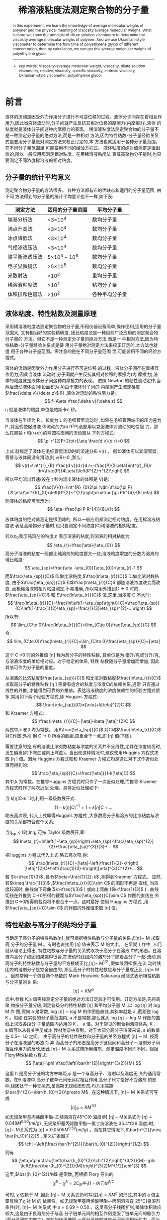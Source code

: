 #+AUTHOR: 曹嘉祺 PB18030874 化学与材料科学学院 有机化学系
#+TITLE: 稀溶液粘度法测定聚合物的分子量  
#+SUBTITLE: 
#+email: mkq@mail.ustc.edu.cn
#+begin_abstract
本文介绍了利用稀溶液粘度法测定聚合物粘均分子量的方法。利用乌氏粘度计
测定相同量的不同浓度稀溶液通过毛细管的时间,可以测定出不同浓度溶液的相对
粘度以及增比粘度,根据粘度和浓度的经验关系,可外推得到溶液的特性粘数。特
性粘数只与分子量相关,进而可由经验公式求算出聚合物的分子量。

-----
- 关键词: 稀溶液\quad 粘度法\quad 聚乙二醇\quad 粘均分子量

#+end_abstract




#+begin_abstract

In this experiment, we learn the knowledge of average molecular weighs of polymer and
the physical meaning of viscosity average molecular weighs. What is more we know the principle of dilute
solution viscometry to determine the viscosity average molecular weighs of polymer. And we use
Ukrainian-style viscometer to determine the flow time of polyethylene glycol of different concentration,
then by calculation, we can get the average molecular weighs of polyethylene glycol.



-----

- key words:  Viscosity-average molecular weight, viscosity, dilute solution viscometry, relative, viscosity, specific viscosity, intrinsic viscosity, Ukrainian-style viscometer, polyethylene glycol



#+end_abstract

#+startup: overview
#+latex_class: report
#+options: author:nil  email:nil
#+latex_header: \author{曹嘉祺 PB18030874 化学与材料科学学院 有机化学系 \thanks{中国 安徽合肥 中国科学技术大学 Email: \href{mailto:mkq@mail.ustc.edu.cn}{mkq@mail.ustc.edu.cn}}}
#+LATEX_COMPILER: xelatex
#+LATEX_HEADER: \usepackage[scheme=plain]{ctex}
#+LATEX_HEADER: \usepackage{fontspec}

#+LATEX_HEADER: \setmainfont{更纱黑体 UI SC}
#+latex_header: \hypersetup{colorlinks=true,linkcolor=blue}
#+LATEX_HEADER: \usepackage{longtable}
* 前言
  液体的流动是因受外力作用分子进行不可逆位移的过程。液体分子间存在着相互作
用力,因此当液体流动时,分子间就产生反抗其相对位移的摩擦力(内摩擦力),液体
的粘度就是液体分子间这种内摩擦力的表现。
稀溶液粘度法测定聚合物的分子量不是一种测定分子量的绝对方法,而是一种相对
方法,因为特性粘数-分子量经验关系式是要用分子量绝对测定方法来校正订定的,本
方法也就适用于各种分子量范围。在不同分子量范围里,可能要用不同的经验方程式。
液体粘度的绝对值测定是很困难的,所以一般应用都测定相对粘度。在用稀溶液粘度法
表征高聚物分子量时,也只要测定不同浓度稀溶液的相对粘度。
** 分子量的统计平均意义
   测定聚合物分子量的方法很多。 各种方法都有它的优缺点和适用的分子量范围, 由不同
方法得到的分子量的统计平均意义也不一样,如下表:
| 测定方法       | 适用的分子量范围        | 平均分子量     |
|----------------+-------------------------+----------------|
| 端基分析法     | <3\times 10^{4}         | 数均分子量     |
| 沸点升高法     | <3\times 10^{4}         | 数均分子量     |
| 冰点降低法     | <3\times 10^{4}         | 数均分子量     |
| 气相渗透压法   | <3\times 10^{4}         | 数均分子量     |
| 膜平衡渗透压法 | 5\times 10^{3} ~ 10^{6} | 数均分子量     |
| 电子显微镜法   | >5\times 10^{5}         | 数均分子量     |
| 光散射法       | >10^{2}                 | 重均分子量     |
| 稀溶液粘度法   | >10^{2}                 | 粘均分子量     |
| 体积排斥色谱法 | >10^{2}                 | 各种平均分子量 |
** 液体粘度、特性粘数及测量原理
   采用稀溶液粘度法测定聚合物的分子量,所用仪器设备简单,操作便利,适用的分子量
范围大, 又有相当好的实验精确度, 因此粘度法是一种目前广泛应用的测定聚合物分子量的
方法。但它不是一种测定分子量的绝对方法,而是一
种相对方法,因为特性粘数-分子量经验关系式是要
用分子量绝对测定方法来校正订定的,本方法也就适
用于各种分子量范围。需注意的是在不同分子量范围
里,可能要用不同的经验方程式。
#+ATTR_latex: :width 200
[[../img/1.png]]
液体的流动是因受外力作用分子进行不可逆位移
的过程。液体分子间存在着相互作用力,因此当液体
流动时,分子间就产生反抗其相对位移的摩擦力(内
摩擦力),液体的粘度就是液体分子间这种内摩擦力的表现。
依照 Newton 的粘性流动定律,当两层流动液体面间(设面积为 A)由于液体分子间的
内摩擦产生流速梯度$\frac{\delta v}{\delta z}$ 时
 ,液体对流动的粘性阻力是:
 \[
 f=A\eta \frac{\delta v}{\delta z}
 \]
\eta 就是液体的粘度,单位是帕斯卡\cdot 秒。
#+ATTR_latex: :width 170
[[../img/2.png]]
当液体在半径为 R 、长度为 L 的毛细管里流动时 
 ,如果在毛细管两端间的压力差为 P ,并且假使促进液
体流动的力(\pi R^{2}P)全部用以克服液体对流动的粘性阻
力。那么在离轴 r 和(r+dr)的两圆柱面间的流动服从
下列方程式:
\[
\pi r^{2}P+2\pi rL\eta \frac{d v}{d r}=0
\]

上式 就规定了液体在毛细管里流动时的流速分布 v(r) 。
假如液体可以润湿管壁,管壁与液体间没有滑动,则
v(R)=0 ,那么:
\[
v(r)=\int^{r}_{R} \frac{d v}{d r}d r=-\frac{P}{2L\eta}\int^{r}_{R}r dr=\frac{P}{4L\eta}\left(R^{2}-r^{2}\right)
\]
所以平均流出容速(设在 t 秒内流出液体的体积是 V)是:
\[
\frac{V}{t}=\int^{R}_{0}2\pi rvdr=\frac{\pi P}{2L\eta}\int^{R}_{0}r\left(R^{2}-r^{2}\right)dr=\frac{\pi PR^{4}}{8L\eta}
\]
则液体的粘度可表示为:
\[
\eta=\frac{\pi P R^{4}}{8LV}t
\]

液体粘度的绝对值测定是很困难的, 所以一般应用都测定相对粘度。在用稀溶液粘度法
表征高聚物分子量时,也只要测定不同浓度(C)稀溶液的相对粘度。

若以\eta_{0}表示纯溶剂的粘度,\eta 表示溶液的粘度,则溶液的相对粘度为:
\[
\eta_{r}=\frac{\eta}{\eta_{0}}
\]
高分子溶液的粘度一般都比纯溶剂的粘度要大一些,溶液粘度增加的分数为溶液的增比粘度:
\[
\eta_{sp}=\frac{\eta -\eta_{0}}{\eta_{0}}=\eta_{r}-1
\]
而$\frac{\eta_{sp}}{C}$ 叫做比浓粘度,$\frac{ln\eta_{r}}{C}$ 叫做比浓对数粘度,
由于$\frac{\eta_{sp}}{C}$ 和$\frac{ln\eta_{r}}{C}$ 都随溶液浓度改变而改变,
而极稀溶液的相对粘度测定,不易准确, 所以常用外推到C -> 0 时的$\frac{\eta_{sp}}{C}$ 和
$\frac{ln\eta_{r}}{C}$ 值,这里,当浓度 C 不大时:
\[
\frac{ln\eta_{r}}{C}=\frac{ln\left(1+\eta_{sp}\right)}{C}=\frac{\eta_{sp}}{C}\left(1-\frac{1}{2}\eta_{sp}+\frac{1}{3}\eta_{sp}^{2}-...\right)
\]
所以有:
\[
\lim_{C\to 0}\frac{ln\eta_{r}}{C}=\lim_{C\to 0}\frac{\eta_{sp}}{C}
\]
令:
\[
\lim_{C\to 0}\frac{ln\eta_{r}}{C}=\lim_{C\to 0}\frac{\eta_{sp}}{C}=[\eta]
\]
这个 C->0 时的外推值 [\eta] 称为高分子的特性粘数, 其单位是为
毫升/克或分升/克,与溶液浓度的单位相对应。对于给定的体系, 特性
粘数随分子量增加而增加, 因此其值可作为分子量的量度。

从溶液的比浓粘度$\frac{\eta_{sp}}{C}$ 和比浓对数粘度$\frac{ln\eta_{r}}{C}$ 求取高分子的特性粘数 [\eta ]
需要有适合的粘度与浓度C的依赖关系,通常
只有通过线性的外推, 才能得到可靠的外推值。表达溶液粘度的浓度依赖性的经验方程式很
多,常用如下两个经验方程式,即 Huggins 方程式:
\[
\frac{\eta_{sp}}{C}=[\eta]+k[\eta]^{2}C
\]
和 Kraemer 方程式:
\[
\frac{ln\eta_{r}}{C}=[\eta]-\beta [\eta]^{2}C
\]
两式中,k 和\beta 均为常数。
用$\frac{\eta_{sp}}{C}$ 对C和$\frac{ln\eta_{r}}{C}$ 对C作图,外推
到 C -> 0 所得的截距,应重合于一点,即 [\eta] 值(下图).
#+ATTR_latex: :width 200
[[../img/3.png]]


需要注意的是,有的溶液比浓对数粘度与浓度的关系并不呈线性,尤其在浓度较高时,
发生偏离(向下弯曲或向上弯曲)。当出现这种情况时,建议使用Huggins 方程式求取 [\eta ] 值。因为
Huggins 方程式和和 Kraemer 方程式均是通过对下式作近似处理而得到的:
\[
\frac{\eta_{sp}}{C}=\frac{[\eta]}{1-k[\eta]C}
\]
其中,k 为常数。在推导Huggins 方程式时只作了一次近似处理,而推导 Kraemer 方程式时作了两次近似
处理。具体近似处理如下:

当 k[\eta]C\ll 1时,利用一级级数展开式:
\[
\left(1-k[\eta]C\right)^{-1}=1+k[\eta]C+...
\]
略去高次项, 代入上式即得Huggins 方程式
 ,大多数高分子稀溶液的比浓粘度与浓度的关系都符合这个关系;
 
当\eta_{sp} < 1时,ln\eta_{r} 可按 Taylor 级数展开,即
\[
ln\eta_{r}=ln\left(1+\eta_{sp}\right)=\eta_{sp}-\frac{\eta_{sp}^{2}}{2}+\frac{\eta_{sp}^{3}}{3}+...
\]
把Huggins 方程式代入上式,略去高次项,得:
\[
\frac{ln\eta_{r}}{C}=[\eta]-\left(\frac{1}{2}-k\right)[\eta]^{2}C+\left(\frac{1}{3}-k\right)[\eta]^{3}C^{2}+...
\]
若 $k=\frac{1}{3}$ ,且令$\beta=\frac{1}{2}-k$ ,则得到Kraemer 方程式。
显然,若$k\neq \frac{1}{3}$ ,$\frac{ln\eta_{r}}{C}\sim C$ 的图形不再是
直线, 当浓度较高时, 曲线向下弯曲($k>\frac{1/3}$ ) 或向上弯曲 ($k<\frac{1}{3}$ )
 , 曲线切线在外推到 C->0所得的截距与$\frac{\eta_{sp}}{C}\sim C$ 作图的直线在
外推到 C->0所得的截距将不重合于一点。这时最好
使用 Huggins 方程式
 ,用$\frac{\eta_{sp}}{C}\sim C$ 的作图的外推值求取 [\eta] 值。

** 特性粘数与高分子的粘均分子量
当确定了高分子的特性粘数[\eta] ,就可根据特性粘数与分子量的关系式[\eta]\sim M 求取高
分子的分子量 M 。有时也直接用 [\eta] 值来表示 M 的大小。
在早期工作中, 人们就从理论上得出, 特性粘数与分子量的关系式取决于高分子在溶液
中的形态。在溶液内高分子线团如果蜷得很紧,在流动时线团内的溶剂分子随着高分子一起
流动,则高分子的特性粘数与分子量的平方根成正比,[\eta]\propto M^{1/2} ;假如线团松懈,在流
动时线团内的溶剂分子是完全自由的, 那么高分子的特性粘数应与分子量成正比, [\eta]\propto M 。
目前常用一个包含两个参数的 Mark-Houwink-Sakurada 经验式表示特性粘数与分子量的关
系:
\[
[\eta]=KM^{a}
\]
式中,参数 K,a 值需经测定分子量的绝对方法订定后才可使用。订定方法是,先将高聚
物按分子量分级,测定各级分的特性粘数 [\eta] 和平均分子量 M ,以 log [\eta] 对 log M 作
图,假如 a 是常数, log [\eta] \sim log M 的作图是直线,其斜率就是 a ,截距是 log K 。假如
在实验的分子量范围内, a 不是常数,那么就从 log [\eta] \sim log M 作图的曲线上求取各段分
子量范围内适用的 K 、 a 值。对于常见的聚合物溶液体系, K 、 a 值可以从有关手册或本
教材附录中查到。对于大部分高分子溶液来说, a 的数值在 0.5\sim 1.0 之间。
由于高分子的特性粘数和分子量的关系方程式 [\eta] \sim M ,视高分子在溶液里的形态而
异,而高分子的形态是高分子链段间和高分子―溶剂分子间相互作用力的反映,因此
[\eta]\sim M 关系式随所用溶剂、测定温度不同而不同。根据Flory特性粘数方程式:
\[
[\eta]=\phi \frac{\left(\bar{h^{2}}\right)^{3/2}}{M}
\]

这里 h 是高分子链的均方末端距,\phi 是一个与高分子、溶剂以及温度无
关的通用常数。在\theta 溶液中,高分子链单元间无远程相互作用,高分子尺寸恰好不受溶剂
的影响,线团处于一种无扰态,呈高斯无规线团形态,均方末端距$\bar{h^{2}}=\bar{h_{0}^{2}}\propto M$ ,
在这种情况下, [\eta]\sim M 关系式可写成
\[
[\eta]_{\theta}=KM^{1/2}
\]
如无规聚甲基丙烯酸甲酯-乙腈溶液在45°C(\theta 温度)时,[\eta]\sim M关系式为
$[\eta]=0.048M^{0.50} (ml/g)$ ,无规聚甲基丙烯酸甲酯—氯丁烷溶液在 35.4°C(\theta 温度)时,
[\eta]\sim M关系式为 $[\eta]=0.0505M^{0.50}(ml/g)$ 。而在其它情况下,$\bar{h^{2}}\neq \bar{h_{0}^{2}}$ ,
定义扩张因子
\[
\chi =\left(\frac{\bar{h^{2}}}{\bar{h_{0}^{2}}}\right)^{1/2}
\]
则有
\[
[\eta]=\phi \frac{\left(\bar{h_{0}^{2}}\chi^{2}\right)^{3/2}}{M}=\phi \left(\frac{\bar{h_{0}^{2}}}{M}\right)^{3/2}M^{1/2}\chi^{3}
\]
这里,$\bar{h_{0}^{2}}/M$ 是常数,,再根据 Flory 导出的:
\[
\chi^{5}-\chi^{3}=2C_{M}\Psi_{1}(1-\theta/T)M^{1/2}
\]

可知, \chi 依赖于 M ,因此 [\eta]\sim M 关系式仍可写成$[\eta]=KM^{a}$ 的形式,其中的 a 值主要反映了\chi 对 M 的
依赖性。如无规聚甲基丙烯酸甲酯—丙酮溶液在 25°C(良溶剂条件)时, [\eta]\sim M 关系式
中 a = 0.69 > 0.50 。这里高分子线团扩张,排除体积效应较大,这是由于良溶剂分子与高
分子链单元间的相互作用克服了链单元间的吸引力(高分子间的内聚力)
 ,溶剂的作用使同
一高分子链的链单元间呈现相斥的力。而当溶剂变劣时,排斥体积则减小,线团收缩。如
25°C时无规聚甲基丙烯酸甲酯在乙腈和氯丁烷中的 a 值分别为 0.33 和 0.38,均小于 0.50。

注意:上式所表示的 [\eta] 和 M 间的函数形式,不能认为是有基础意义的,只能看作
是在一定分子量范围内,[\eta] 和 M 间联系关系的近似内插公式。在某些情况下,其它函数形
式可能更好地表达实验数据。如聚环氧乙烷—水溶液在在 25°C时, [\eta]\sim M 关系式为
[\eta] = 2.0 + 0.016M^{0.76} ,聚乙酸乙烯酯—丙酮溶液在在 30°C时, [\eta]\sim M 关系
式为
[\eta] = 0.097M^{0.50} + 0.00723M^{0.90} 。

** 特性粘数的具体测量方法
测 定 高 分 子 溶 液 的 粘 度 以
Ubbelohde 式稀释粘度计最为合适。
#+ATTR_latex: :width 250
[[../img/4.png]]

将液体自L管加入,在 M 管将液体
吸至E线以上后,任其流下,这样促使
流动的力,就是液柱高 h 的压力,h 值在
h_{e} 和 h_{f} 间逐渐改变,并且假设促使液体
流动的力全部用于克服内摩擦力, 即认为
液体在流动时没有消耗能量 (一般选择纯溶剂流出时间大于 100 秒的粘度计, 就可以略去流
动时能量损耗的主要部分——动能消耗的影响)
 。这样液体粘度即为:
\[
\eta=\frac{\pi gh\rho R^{4}t}{8LV}
\]
式中, g为重力加速度, h为流经毛细管的液柱的平均高度, \rho 为所测液体的密度, t为
液面从 a线流到 b线所需的时间(流出时间),令
\[
A=\frac{\pi ghR^{4}}{8LV}
\]
显然 A是由粘度计所决定
的常数,与液体性质无关。则高分子溶液的粘度
\[
\eta =A\rho t
\]
纯溶剂的粘度:
\[
\eta_{0}=A\rho_{0}t_{0}
\]
当测定的溶液很稀时,$\rho \approx \rho_{0}$ ,所以:
\[
\eta_{r}=\frac{\eta}{\eta_{0}}\approx \frac{t}{t_{0}}
\]
\[
\eta_{sp}=\eta_{r}-1\approx \frac{t}{t_{0}}-1
\]
这样只要在同一温度下测定纯溶剂和不同浓度C的聚合物溶液流经 a、b 线的时间 t_{0}和
t( t_{1} 、 t_{2} 、 t_{3} 、 t_{4} 、 t_{5} )就可算出不同浓度溶液对溶剂的相对粘度 \eta_{r} ,
继而计算出 \eta_{sp} 、ln(\eta_{r})等,
然后从$\frac{\eta_{sp}}{C}\sim C$ 以及$\frac{ln\eta_{r}}{C}\sim C$ 作图外推得到高分子的特性粘数 [\eta] ,
最后根据$[\eta]\sim M$ 关系式求取聚合物分子量 M 。

因为需要测定不同浓度溶液的相对粘度,最简便且适用的方法是在粘度计里逐渐稀释
(详见操作步骤)
 ,可以节省许多操作手续,故采用气承悬液柱式的稀释粘度计最为合适,
因为液体的流出时间与粘度计中液体体积无关。
本实验是在同一支粘度计内测定一系列浓度成简单比例关系的溶液的流出时间后,再测
溶剂的流出时间。这是因为考虑到高分子溶液流过毛细管后,常会有高分子吸附在毛细管管
壁,所以相当于高分子溶液流过了较细的毛细管,为了得到高分子溶液真实的相对粘度,后
测纯溶剂的流出时间,这样,纯溶剂流过的也是较细的毛细管,消除了高分子在毛细管上的
吸附对结果的影响。反之如果在测定溶液之前测定纯溶剂的流过时间,此时毛细管并未被高
分子吸附,纯溶剂将在较短的时间内流过毛细管,测定纯溶剂流过时间的毛细管状态就和之
后测定溶液流过时间时的状态不一致, 如果高分子在毛细管管壁的吸附严重时,$\frac{\eta_{sp}}{C}\sim C$ 的
作图将是一条凹形的曲线。
然而在有些情况下高分子在毛细管管壁的吸附还会引起界面性质的改变。 如杨海洋发现
聚乙烯吡咯烷酮(PVP)-水溶液在极低浓度区的粘度行为是反常的,而这种反常行为不能简
单地被认为是由于高分子吸附在毛细管管壁上导致毛细管有效管径减小所致。 这是由于玻璃
的表面是亲水的,而PVP是两亲性高分子,因此在测定PVP水溶液流过时间时,PVP的亲水
基团将优先吸附在毛细管管壁上,其憎水基团朝外,PVP分子在毛细管管壁上的吸附会使得
毛细管表面性质发生了显著改变,这样,流体在固体表面的张力也将因此而改变,界面性质
变化也会使流体在玻璃界面处接触角产生改变进而导致流体在流动过程中因弯曲液面而产
生的附加压强发生改变, 最终影响到流体在粘度计中的流过时间。 但是通过对粘度测定方法
进行改进也可消除界面性质变化的影响。杨海洋提出, 以高分子溶液流过时间 t 对浓度作图,
外推到浓度为零时的流出时间 t_{0}^{* } 代替纯溶剂的流出时间 t_{0} 来计算相对粘度。从测量的角度
上看, t_{0}^{* }可以被认为是理想条件下溶剂在粘度计中的流出时间。显然,这种方法不仅更加
省时省力、简单易行(免去了纯溶剂流过时间的测定),而且实验结果更为合理和普适。
对于多分散的聚合物,用式(13)计算所得的分子量是一种统计平均值。根据式 Mark-Houwink-Sakurada 经验式和上述的外推结论,
有:
\[
[\eta]=\lim_{C\to 0}\frac{\eta_{sp}}{C}=KM^{a}
\]
\[
\left(\eta_{sp}\right)_{C\to 0}=KCM^{a}=K\sum_{i}C_{i}M_{i}^{a}=KC\sum_{i}\left(\frac{C_{i}}{\sum_{i}C_{i}}M_{i}^{a}\right)=KC\sum_{i}\left(W_{i}M_{i}^{a}\right)
\]
而粘均分子量的定义式为:
\[
\bar{M_{\eta}}=\left(\sum_{i}W_{i}M_{i}^{a}\right)^{\frac{1}{a}}
\]

比较上两式可知, 采用稀溶液粘度法测得的是多分散聚合物的粘均分子量$\bar{M_{\eta}}$ ,
而且其数值不仅与分子量分布有关,还与 a 值有关。


* 实验部分
** 实验仪器与试剂
| 仪器                   | 数目   | 仪器                  | 数目   |
|------------------------+--------+-----------------------+--------|
| 乌式粘度计             | 一支   | 恒温水槽              | 一套*  |
| 秒表                   | 一块   | 5 毫升、10 毫升移液管 | 各一支 |
| 25 毫升、50 毫升容量瓶 | 各一个 | 2^{#}或 3^{#}熔砂漏斗 | 两个   |
| 50 毫升烧杯            | 一个   | 聚乙二醇、蒸馏水      | 适量   |

*包括: 电动搅拌器、继电器、水银接触温度计、调压器、加热器、50°C温度计

** 实验步骤
***  玻璃仪器的洗涤
先用经熔砂漏斗滤过的水洗涤粘度计,倒挂干燥后,用新鲜温热的铬酸洗液(滤过)浸
泡粘度计数小时后,再用蒸馏水(经熔砂漏斗滤过的)洗净,干燥后待用(此步骤已由老师
帮忙完成)。
其它如容量瓶、移液管、锥形瓶也需经无尘水
 (熔砂漏斗滤过的水) 洗涤、干燥后待用。
*** 高分子溶液的配置
准确称取聚环乙二醇 0.855 克,在烧杯中用少量水(20-25 毫升)使其全部溶解(若溶
解困难可放入恒温水槽中恒温以加快溶解)
 ,移入 50 毫升容量瓶中,用水洗涤烧杯 3-4 次,
洗液一并转入容量瓶中,并稍稍摇晃作初步混匀,然后将容量瓶置于恒温水槽
(30°C\pm 0.05 °C) 中恒温,用水稀释至刻度,摇匀溶液,再用熔砂漏斗将溶液滤入一只 50 毫
升的无尘干燥的磨口锥形瓶中并加上盖子,放入恒温水槽中恒温待用。盛有无尘溶剂水
(也是经熔砂漏斗过滤过的)的锥形瓶也放入恒温水槽中恒温待用。
*** 溶液流出时间的测定
在粘度计的 B、C 管上小心地接入乳胶管,用固定夹夹住粘度计的 A 管,并将粘度计
垂直放入恒温水槽,使水面浸没 a 线上方的小球,用移液管从 A 管注入 10 毫升溶液,恒温
10 分钟后,用乳胶管夹夹住 C 管上的乳胶管,在 B 管乳胶管上用吸耳球缓慢吸取溶液,待
液面升到 a 线上方的小球一半时停止抽气,先取下吸耳球 (否则毛细管中会进入气泡影响测
定),而后放开 C 管的夹子,让空气进入 D 球,使毛细管内溶液与 A 管下端的球分开,此
时液面缓慢下降,用秒表记下液面从 a 线流到 b 线的时间,重复测三次,每次所测的时间相
差不超过 0.2 秒,取其平均值,作为 t_{1} 。

然后再移取 5 毫升溶剂注入粘度计,将它充分混合均匀(通过 B 管利用吸耳球往粘度
计中鼓泡以混合均匀),这时溶液浓度为原始溶液浓度的 2/3,再用同样方法测定 t_2 。

用同样操作方法再分别加入 5、10 和 10 毫升溶剂,使溶液浓度分别为原始溶液的 1/2、
1/3 和 1/4,测定各自的流出时间 t_3 、 t_4 和 t_5 。

*** 纯溶剂流出时间的测定
将粘度计中的溶液倒出,用无尘溶剂 (本实验中溶剂是水) 洗涤粘度计数遍,测定纯溶
剂的流出时间 t_{0}.
     
** 结果分析与讨论
*** 仪器及实验参数记录
| 粘度计号 | 内径   | 溶剂   | 温度  | 聚乙二醇质量 | 浓度C_{0}   |
|----------+--------+--------+-------+--------------+-------------|
| null     | 0.55mm | 蒸馏水 | 30°C | 1.0055g      | 0.02011g/ml |
*** 实验结果
**** 以记录纯溶剂流出时间为 t_{0}
***** 

\[
\eta_{sp}/C' \sim C'
\]
拟合方程为:
\[
\frac{\eta_{sp}}{C'}=0.2912C'+0.7191
\]
由关系式:
\[
\frac{\eta_{sp}}{C'}=[\eta]C_{0}+k[\eta]^{2}C_{0}^{2}C'
\]
有特性粘数:
\[
[\eta]=\frac{A}{C_{0}}=\frac{0.7191}{0.02011}=35.76ml/g
\]
将得到的[\eta]代入到[\eta]=KM^{a},粘均分子量:
\[
\bar{M_{\eta}}=(35.76/0.0125)^{\frac{1}{0.78}}=27001.89
\]

***** 
\[
ln\eta_{r}/C' \sim C'
\]
拟合出的曲线如下:
\[
\frac{ln\eta_{r}}{C'}=-0.03085C'+0.7317
\]
由关系式:
\[
\frac{ln\eta_{r}}{C'}=[\eta]C_{0}-\beta[\eta]^{2}C_{0}^{2}C'
\]
有特性粘数:
\[
[\eta]=\frac{A}{C_{0}}=\frac{0.7317}{0.02011}=36.38ml/g
\]
将得到的[\eta]代入到[\eta]=KM^{a},粘均分子量:
\[
\bar{M_{\eta}}=(36.38/0.0125)^{\frac{1}{0.78}}=27603.55
\]

**** 以外推浓度为 0 的时间为 t_{0}
以 t 对 C'作图,结果如下:

\[
t\sim C'
\]
拟合出的曲线如下:
\[
t=116.87C'+98.64
\]
外推浓度为 0 时有
\[
t_{0}^{\*}=98.64
\]
***** 
\[
\eta_{sp}/C'\sim C'
\]
拟合出的曲线如下:
\[
\frac{\eta_{sp}}{C'}=-0.04697C'+1.2166
\]

由关系式:
\[
\frac{\eta_{sp}}{C'}=[\eta]C_{0}+k[\eta]^{2}C_{0}^{2}C'
\]
有特性粘数:
\[
[\eta]=\frac{A}{C_{0}}=\frac{1.2166}{0.02011}=60.50mL/g
\]
将得到的[\eta]代入到[\eta]=KM^{a},粘均分子量:
\[
\bar{M_{\eta}}=(60.50/0.0125)^{\frac{1}{0.78}}=52982.88
\]

***** 
\[
ln\eta_{r}/C' \sim C'
\]
拟合出的曲线如下:
\[
\frac{ln\eta_{r}}{C'}=-0.3802C'+1.1390
\]

由关系式:
\[
\frac{ln\eta_{r}}{C'}=[\eta]C_{0}-\beta[\eta]^{2}C_{0}^{2}C'
\]
有特性粘数:
\[
[\eta]=\frac{A}{C_{0}}=\frac{1.1390}{0.02011}=56.64mL/g
\]
将得到的[\eta]代入到[\eta]=KM^{a},粘均分子量:
\[
\bar{M_{\eta}}=(56.64/0.0125)^{\frac{1}{0.78}}=48689.80
\]


*** 结果讨论
**** 
由实验结果可知,以记录纯溶剂流出时间作为 t_{0} 时,按两公式处理所得的特性粘数[\eta]值基本是重合的,相对误差为:
     
\[
\frac{36.38-35.76}{36.38}=1.70\%
\]
但是以外推浓度为 0 时的流出时间作为 t_{0} 时,两公式所得结果之间有较大差异,相对误差为:
\[
\frac{60.50-56.64}{60.50}=6.38\%
\]
拟合直线的线性也较差。
造成这种现象的原因可能是纯溶
剂的流出时间测量值偏大,导致计算所得的相对粘度\eta_{r}偏小,同时可能使数据偏离线性,
进而使截距偏小, 最终使得粘均分子量偏小。而导致所测时间偏大的原因可能是由于毛细管
没有洗涤干净,残留有少许聚乙二醇高分子,毛细管局部变细且使溶剂水的粘度增大,最终
使得流出时间偏大。

**** 
由结果可知两种不同处理方法所得结果的差异也较大,彼此间相对误差
接近 40%。理论上说外推浓度为 0 得到的时间 t_{0} 更具有普适性及实验意
义,但就实验结果而言,直接测量 t_{0} 得到的结果线性更好也更可靠。实
际上采用外推浓度为 0 得到的时间 t_{0} 对溶液实际浓度的依赖性较大,如
果测量时溶液混合不均匀,会对浓度项产生较大影响,从而对外推 t_{0} 产
生较大影响。

**** 
实验过程中发现,浓度较大的组测量时间时差异较大,经稀释后时间的
差异明显减小,这可能是因为浓度较大时,毛细管壁吸附有较多的高分
子,吸附状况的差异会对时间产生较大影响。 (也有可能是实验开始阶段
对毛细管的润洗不够充分。


*** 误差分析
1. 实验中配制溶液过程中可能会有误差。
2. 从原理上实验中忽略了液体的动能,尽管该项很小,但还是会对结果有一定影响。
3. 实验原理上认为稀溶液密度与溶剂密度一致,可实际上二者是有差异的。
4. 实验过程中加水稀释时只是在粘度计内进行,而实际上高分子不是好的分散质,在粘度计内可能并不能够混合均匀。浓度项的误差会极大地影响外推浓度 0 时 t 的值,这可能也是采用该法误差较大的原因。
5. 加溶液及水的过程中会有部分残留在 A 管中且无法洗涤,会给浓度项带来误差。
6. 实验中只是开始时调节粘度计竖直,后来加水过程中也有可能造成粘度计不竖直,带来误差。
7. 实验中对时间的判断存在较大的人为误差。
8. 实验中对 B 管润洗不充分,造成毛细管内吸附状况的差异,也会影响对时间的测定。
9. 实验过程中发现,大的气泡可以排除,但是一些很细小的气泡很难避免,可能会对溶液的流动产生影响。
    
*** 实验思考
1. 本实验中是采取了一系列的近似,并且有很多的经验公式,不同经验公式之间会有一定差异,这可能也是造成结果差异的原因之一。
2. 实验中保证毛细管洁净非常重要,为保证时间的重复性,对毛细管的润洗也非常重要。
3. 查阅文献可知,除讲义中经验公式外,也可采用其他经验公式,例如:$[\eta]=[(ln\eta_{r})/c]\times \eta_{r}^{1/9}$ 等,具体算法不详述。

* 结论
  本实验学习了粘度的知识及测量方法,并了解了高分子粘均分子量的计算方法。实验时
利用乌式粘度计测量了不同浓度的聚乙二醇高分子溶液及纯溶剂水的流出时间,并通过相关
数据处理求得溶液的相对粘度及聚乙二醇的粘均分子量,所得曲线和结果与理论符合的较
好,所以本实验基本上达到了预期目标。

* 参考文献
1. 中国科学技术大学化学实验教学中心物理化学实验讲义
2. 《物理化学下》傅献彩等编 高等教育出版社
3. 杨海洋,朱平平,任峰,李国锋,吴澎.粘度法研究高分子溶液行为的实验改进.化学通报,1999,62(5):47~49
4. 杨海洋,李浩,朱平平,朱清仁,范成高.粘度法研究高分子溶液行为的实验改进(II).化学通报,2002,65(9):631~634
5. 杨海洋, 严宇亮, 朱平平, 朱清仁, 何平笙. 粘度法研究高分子溶液行为的实验改进 (III). 化学通报,2004,67(10): w87
6. 朱平平,杨海洋,何平笙.高分子的 θ 溶液.化学通报,2003,66(2):138~141
7. Yang Haiyang, Li Hao, Zhu Pingping, et al. A novel method for determining the viscosity of polymer solution. Polymer Testing, 2004, 23(8):897~901
8. 朱平平,杨海洋,何平笙.如何理解混合溶剂的良、劣性.高分子通报,2004,(5): 93~98
9. 朱平平,杨海洋,何平笙.高分子间相互作用的特点及意义.高分子通报,2002,(5): 73~78
10. 何平笙,李春娥.高分子物理实验课初探.高分子通报,2000,(2): 94~96
11. 杨海洋,张胡铭,徐小云,朱平平,何平笙.毛细管表面疏水改性对粘度测定的影响.化学通报,2003,66(7): w053
12. 钱人元.高聚物的分子量测定,北京:科学出版社,1958
13. 马德柱,何平笙,徐种德,周漪琴.高聚物的结构与性能,第二版,北京:科学出版社,1995
14. 北京大学化学系高分子化学教研室.高分子物理实验,北京:北京大学出版社,1983
15. 何曼君,陈维孝,董西侠.高分子物理,修订版,上海:复旦大学出版社,1990
16. Brandrup J, Immergut E H. Polymer Handbook. Second edition, New York: Wiley-Interscience Publication, 1974. IV

   
* 附录: 数据处理过程
** 原始记录
*** 仪器及实验参数记录
| 粘度计号 | 内径   | 溶剂   | 温度  | 聚乙二醇质量 | 浓度C_{0}   |
|----------+--------+--------+-------+--------------+-------------|
| null     | 0.55mm | 蒸馏水 | 30°C | 1.0055g      | 0.02011g/ml |

*** 实验原始数据

| 溶液浓度    | 备注     | t_{1} (s) | t_{2} (s) | t_{3} (s) | \bar{t} (s) |
|-------------+----------+-----------+-----------+-----------+-------------|
| 0.02011g/ml | 不加水   |       217 |       216 |       217 |       216.7 |
| 0.01341g/ml | 加5ml水  |       175 |       175 |       177 |       175.6 |
| 0.01006g/ml | 加5ml水  |       156 |       155 |       155 |       155.3 |
| 0.00670g/ml | 加10ml水 |       136 |       137 |       138 |       137.0 |
| 0.00503g/ml | 加10ml水 |       129 |       131 |       130 |       130.0 |
| 纯水        |          |       109 |       108 |       108 |       108.3 |

** 数据处理
*** 利用纯溶剂流出时间t_{0}计算粘均分子量
由
\[
\eta_{r}=\frac{\eta}{\eta_{0}}\approx \frac{t}{t_{0}}
\]
和
\[
\eta_{sp}=\eta_{r}-1\approx \frac{t}{t_{0}}-1
\]
可计算出相对粘度和增比粘度,结果列于下表

| 加入溶剂量(ml) | 相对浓度(C') | 平均流出时间 | \eta_{r} | \eta_{sp} | \eta_{sp}/C' | ln\eta_{r}/C' |
|----------------+--------------+--------------+----------+-----------+--------------+---------------|
|              0 | 1            |        216.7 |    2.001 |     1.001 |        1.001 |        0.6936 |
|              5 | 2/3          |        175.6 |    1.621 |     0.621 |        0.932 |        0.7246 |
|              5 | 1/2          |        155.3 |    1.434 |     0.434 |        0.868 |        0.7209 |
|             10 | 1/3          |        137.0 |    1.265 |     0.265 |        0.795 |        0.7052 |
|             10 | 1/4          |        130.0 |    1.200 |     0.200 |        0.800 |        0.7293 |

以$\eta_{sp}/C'$ , 和$ln\eta_{r}/C'$ ,分别对C'作图, 结果如下:

拟合结果如下:
**** 
\[
\eta_{sp}/C' \sim C'
\]
[[../data/out0.png]]
#+begin_src
iter      chisq       delta/lim  lambda   k             b            
   0 2.4294759800e+00   0.00e+00  8.29e-01    1.000000e+00   1.000000e+00
   1 5.2924403774e-02  -4.49e+06  8.29e-02    6.124020e-01   5.976467e-01
   2 9.8153532530e-04  -5.29e+06  8.29e-03    2.984907e-01   7.148691e-01
   3 9.6241239274e-04  -1.99e+03  8.29e-04    2.911840e-01   7.190487e-01
   4 9.6241239150e-04  -1.29e-04  8.29e-05    2.911821e-01   7.190498e-01
iter      chisq       delta/lim  lambda   k             b            

After 4 iterations the fit converged.
final sum of squares of residuals : 0.000962412
rel. change during last iteration : -1.28893e-09

degrees of freedom    (FIT_NDF)                        : 3
rms of residuals      (FIT_STDFIT) = sqrt(WSSR/ndf)    : 0.017911
variance of residuals (reduced chisquare) = WSSR/ndf   : 0.000320804

Final set of parameters            Asymptotic Standard Error
=======================            ==========================
k               = 0.291182         +/- 0.03004      (10.32%)
b               = 0.71905          +/- 0.01836      (2.553%)

correlation matrix of the fit parameters:
#                  k      b      
k               1.000 
b              -0.900  1.000 

#+end_src
拟合出的曲线如下:
\[
\frac{\eta_{sp}}{C'}=0.2912C'+0.7191
\]

由关系式:
\[
\frac{\eta_{sp}}{C'}=[\eta]C_{0}+k[\eta]^{2}C_{0}^{2}C'
\]
有特性粘数:
\[
[\eta]=\frac{A}{C_{0}}=\frac{0.7191}{0.02011}=35.76mL/g
\]
将得到的[\eta]代入到[\eta]=KM^{a},粘均分子量:
\[
\bar{M_{\eta}}=\left(\frac{[\eta]}{K}\right)^{\frac{1}{a}}
\]
从 Polymer Handbook 查到:聚乙二醇-水溶液,在 30°C时, K=0.0125mL/g,
a=0.78 。

因此:
\[
\bar{M_{\eta}}=(35.76/0.0125)^{\frac{1}{0.78}}=27001.89
\]


**** 
\[
ln\eta_{r}/C' \sim C'
\]
[[../data/out1.png]]
#+begin_src
iter      chisq       delta/lim  lambda   k             b            
   0 1.7269093784e-01   0.00e+00  5.24e-01    2.911821e-01   7.190498e-01
   1 2.9297365522e-02  -4.89e+05  5.24e-02    2.489217e-01   5.913640e-01
   2 7.5646011188e-04  -3.77e+06  5.24e-03   -6.563501e-03   7.181953e-01
   3 5.4656762518e-04  -3.84e+04  5.24e-04   -3.083087e-02   7.316768e-01
   4 5.4656743385e-04  -3.50e-02  5.24e-05   -3.085406e-02   7.316897e-01
iter      chisq       delta/lim  lambda   k             b            

After 4 iterations the fit converged.
final sum of squares of residuals : 0.000546567
rel. change during last iteration : -3.50053e-07

degrees of freedom    (FIT_NDF)                        : 3
rms of residuals      (FIT_STDFIT) = sqrt(WSSR/ndf)    : 0.0134977
variance of residuals (reduced chisquare) = WSSR/ndf   : 0.000182189

Final set of parameters            Asymptotic Standard Error
=======================            ==========================
k               = -0.0308541       +/- 0.02264      (73.36%)
b               = 0.73169          +/- 0.01384      (1.891%)

correlation matrix of the fit parameters:
#                k      b      
k               1.000 
b              -0.900  1.000 

#+end_src
拟合出的曲线如下:
\[
\frac{ln\eta_{r}}{C'}=-0.03085C'+0.7317
\]

由关系式:
\[
\frac{ln\eta_{r}}{C'}=[\eta]C_{0}-\beta[\eta]^{2}C_{0}^{2}C'
\]
有特性粘数:
\[
[\eta]=\frac{A}{C_{0}}=\frac{0.7317}{0.02011}=36.38mL/g
\]
将得到的[\eta]代入到[\eta]=KM^{a},粘均分子量:
\[
\bar{M_{\eta}}=\left(\frac{[\eta]}{K}\right)^{\frac{1}{a}}
\]
从 Polymer Handbook 查到:聚乙二醇-水溶液,在 30°C时, K=0.0125mL/g,
a=0.78 。

因此:
\[
\bar{M_{\eta}}=(36.38/0.0125)^{\frac{1}{0.78}}=27603.55
\]


*** 利用外推得到浓度为0的时间为t_{0}计算粘均分子量
以 t 对 C'作图,结果如下:

\[
t\sim C'
\]

[[../data/out2.png]]
#+begin_src
iter      chisq       delta/lim  lambda   k             b            
   0 1.3642203690e+05   0.00e+00  5.18e-01   -3.085406e-02   7.316897e-01
   1 5.9314533614e+03  -2.20e+06  5.18e-02    2.605624e-01   1.480364e+02
   2 3.8206228066e+03  -5.52e+04  5.18e-03    1.334931e+01   1.555703e+02
   3 3.0933321663e+01  -1.23e+07  5.18e-04    1.092705e+02   1.028217e+02
   4 1.0424688989e+01  -1.97e+05  5.18e-05    1.168591e+02   9.864752e+01
   5 1.0424676153e+01  -1.23e-01  5.18e-06    1.168651e+02   9.864421e+01
iter      chisq       delta/lim  lambda   k             b            

After 5 iterations the fit converged.
final sum of squares of residuals : 10.4247
rel. change during last iteration : -1.23129e-06

degrees of freedom    (FIT_NDF)                        : 3
rms of residuals      (FIT_STDFIT) = sqrt(WSSR/ndf)    : 1.86411
variance of residuals (reduced chisquare) = WSSR/ndf   : 3.47489

Final set of parameters            Asymptotic Standard Error
=======================            ==========================
k               = 116.865          +/- 3.126        (2.675%)
b               = 98.6442          +/- 1.911        (1.937%)

correlation matrix of the fit parameters:
#                k      b      
k               1.000 
b              -0.900  1.000 

#+end_src
拟合出的曲线如下:
\[
t=116.87C'+98.64
\]
外推浓度为 0 时有
\[
t_{0}^{\*}=98.64
\]
由:
\[
\eta_{r}=\frac{\eta}{\eta_{0}}\approx \frac{t}{t_{0}}
\]
和
\[
\eta_{sp}=\eta_{r}-1\approx \frac{t}{t_{0}}-1
\]
重新计算出相对粘度和增比粘度,结果列于下表中:
| 加入溶剂量(ml) | 相对浓度(C') | 平均流出时间 | \eta_{r} | \eta_{sp} | \eta_{sp}/C' | ln\eta_{r}/C' |
|----------------+--------------+--------------+----------+-----------+--------------+---------------|
|              0 | 1            |        216.7 |    2.197 |     1.197 |        1.197 |        0.7871 |
|              5 | 2/3          |        175.6 |    1.780 |     0.780 |        1.170 |        0.8649 |
|              5 | 1/2          |        155.3 |    1.574 |     0.574 |        1.148 |        0.9072 |
|             10 | 1/3          |        137.0 |    1.389 |     0.389 |        1.167 |        0.9858 |
|             10 | 1/4          |        130.0 |    1.318 |     0.318 |        1.272 |        1.1045 |

以$\eta_{sp}/C'$ , 和$ln\eta_{r}/C'$ , 分别对C'作图, 结果如下:

**** 
\[
\eta_{sp}/C'\sim C'
\]
[[../data/out3.png]]
#+begin_src
iter      chisq       delta/lim  lambda   k             b            
   0 3.8851664275e-01   0.00e+00  8.22e-01   -3.802376e-01   1.139031e+00
   1 4.2687573123e-02  -8.10e+05  8.22e-02   -3.442369e-01   1.357386e+00
   2 9.1240488669e-03  -3.68e+05  8.22e-03   -8.236129e-02   1.236225e+00
   3 8.6784811143e-03  -5.13e+03  8.22e-04   -4.701357e-02   1.216658e+00
   4 8.6784802936e-03  -9.46e-03  8.22e-05   -4.696553e-02   1.216631e+00
iter      chisq       delta/lim  lambda   k             b            

After 4 iterations the fit converged.
final sum of squares of residuals : 0.00867848
rel. change during last iteration : -9.45647e-08

degrees of freedom    (FIT_NDF)                        : 3
rms of residuals      (FIT_STDFIT) = sqrt(WSSR/ndf)    : 0.053785
variance of residuals (reduced chisquare) = WSSR/ndf   : 0.00289283

Final set of parameters            Asymptotic Standard Error
=======================            ==========================
k               = -0.0469655       +/- 0.0902       (192.1%)
b               = 1.21663          +/- 0.05513      (4.532%)

correlation matrix of the fit parameters:
#                k      b      
k               1.000 
b              -0.900  1.000 

#+end_src
拟合出的曲线如下:
\[
\frac{\eta_{sp}}{C'}=-0.04697C'+1.2166
\]

由关系式:
\[
\frac{\eta_{sp}}{C'}=[\eta]C_{0}+k[\eta]^{2}C_{0}^{2}C'
\]
有特性粘数:
\[
[\eta]=\frac{A}{C_{0}}=\frac{1.2166}{0.02011}=60.50mL/g
\]
将得到的[\eta]代入到[\eta]=KM^{a},粘均分子量:
\[
\bar{M_{\eta}}=\left(\frac{[\eta]}{K}\right)^{\frac{1}{a}}
\]
从 Polymer Handbook 查到:聚乙二醇-水溶液,在 30°C时, K=0.0125mL/g,
a=0.78 。

因此:
\[
\bar{M_{\eta}}=(60.50/0.0125)^{\frac{1}{0.78}}=52982.88
\]
**** 

\[
ln\eta_{r}/C' \sim C'
\]
[[../data/out4.png]]
#+begin_src
iter      chisq       delta/lim  lambda   k             b            
   0 1.2654909855e+00   0.00e+00  5.12e-01    1.184775e+00  -2.630532e-05
   1 1.2423365770e+00  -1.86e+03  5.12e-02    1.286407e+00  -2.630239e-05
   2 1.2421430036e+00  -1.56e+01  5.12e-03    1.296559e+00  -2.601631e-05
   3 1.2420809816e+00  -4.99e+00  5.12e-04    1.296527e+00   2.590178e-06
   4 1.2359021711e+00  -5.00e+02  5.12e-05    1.292327e+00   2.856072e-03
   5 7.9217456306e-01  -5.60e+04  5.12e-06    9.565859e-01   2.309251e-01
   6 8.4832707736e-03  -9.24e+06  5.12e-07   -3.290473e-01   1.104257e+00
   7 7.3324487462e-03  -1.57e+04  5.12e-08   -3.802172e-01   1.139017e+00
   8 7.3324485638e-03  -2.49e-03  5.12e-09   -3.802376e-01   1.139031e+00
iter      chisq       delta/lim  lambda   k             b            

After 8 iterations the fit converged.
final sum of squares of residuals : 0.00733245
rel. change during last iteration : -2.4863e-08

degrees of freedom    (FIT_NDF)                        : 3
rms of residuals      (FIT_STDFIT) = sqrt(WSSR/ndf)    : 0.0494383
variance of residuals (reduced chisquare) = WSSR/ndf   : 0.00244415

Final set of parameters            Asymptotic Standard Error
=======================            ==========================
k               = -0.380238        +/- 0.08291      (21.8%)
b               = 1.13903          +/- 0.05068      (4.449%)

correlation matrix of the fit parameters:
#                k      b      
k               1.000 
b              -0.900  1.000 

#+end_src
拟合出的曲线如下:
\[
\frac{ln\eta_{r}}{C'}=-0.3802C'+1.1390
\]

由关系式:
\[
\frac{ln\eta_{r}}{C'}=[\eta]C_{0}-\beta[\eta]^{2}C_{0}^{2}C'
\]
有特性粘数:
\[
[\eta]=\frac{A}{C_{0}}=\frac{1.1390}{0.02011}=56.64mL/g
\]
将得到的[\eta]代入到[\eta]=KM^{a},粘均分子量:
\[
\bar{M_{\eta}}=\left(\frac{[\eta]}{K}\right)^{\frac{1}{a}}
\]
从 Polymer Handbook 查到:聚乙二醇-水溶液,在 30°C时, K=0.0125mL/g,
a=0.78 。

因此:
\[
\bar{M_{\eta}}=(56.64/0.0125)^{\frac{1}{0.78}}=48689.80
\]




